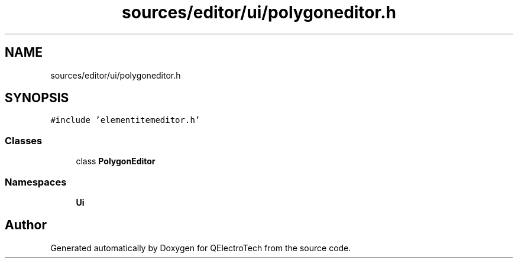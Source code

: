 .TH "sources/editor/ui/polygoneditor.h" 3 "Thu Aug 27 2020" "Version 0.8-dev" "QElectroTech" \" -*- nroff -*-
.ad l
.nh
.SH NAME
sources/editor/ui/polygoneditor.h
.SH SYNOPSIS
.br
.PP
\fC#include 'elementitemeditor\&.h'\fP
.br

.SS "Classes"

.in +1c
.ti -1c
.RI "class \fBPolygonEditor\fP"
.br
.in -1c
.SS "Namespaces"

.in +1c
.ti -1c
.RI " \fBUi\fP"
.br
.in -1c
.SH "Author"
.PP 
Generated automatically by Doxygen for QElectroTech from the source code\&.
